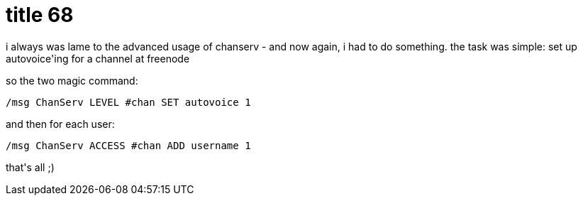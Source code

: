 = title 68

:slug: title-68
:category: hacking
:tags: en
:date: 2006-02-11T01:01:53Z
++++
<p>i always was lame to the advanced usage of chanserv - and now again, i had to do something. the task was simple: set up autovoice'ing for a channel at freenode</p><p>so the two magic command:</p><p><pre>/msg ChanServ LEVEL #chan SET autovoice 1</pre>
and then for each user:
<pre>/msg ChanServ ACCESS #chan ADD username 1</pre>
that's all ;)</p>
++++
